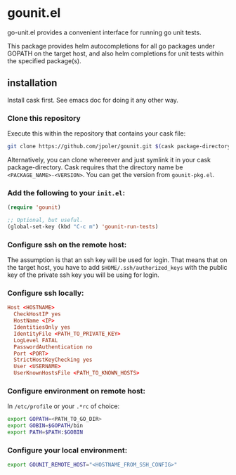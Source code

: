 * gounit.el

go-unit.el provides a convenient interface for running go unit tests.

This package provides helm autocompletions for all go packages under GOPATH on the target host, and also helm completions for unit tests within the specified package(s).

** installation

Install cask first. See emacs doc for doing it any other way.

*** Clone this repository 

Execute this within the repository that contains your cask file:

#+BEGIN_SRC sh
git clone https://github.com/jpoler/gounit.git $(cask package-directory)/gounit-<VERSION>.
#+END_SRC

Alternatively, you can clone whereever and just symlink it in your cask package-directory. Cask requires that the directory name be ~<PACKAGE_NAME>-<VERSION>~. You can get the version from ~gounit-pkg.el~.

*** Add the following to your ~init.el~:
#+BEGIN_SRC emacs-lisp
  (require 'gounit)

  ;; Optional, but useful.
  (global-set-key (kbd "C-c m") 'gounit-run-tests)
#+END_SRC
*** Configure ssh on the remote host:

The assumption is that an ssh key will be used for login. That means that on the target host, you have to add ~$HOME/.ssh/authorized_keys~ with the public key of the private ssh key you will be using for login.

*** Configure ssh locally:

#+BEGIN_SRC conf
Host <HOSTNAME>
  CheckHostIP yes
  HostName <IP>
  IdentitiesOnly yes
  IdentityFile <PATH_TO_PRIVATE_KEY>
  LogLevel FATAL
  PasswordAuthentication no
  Port <PORT>
  StrictHostKeyChecking yes
  User <USERNAME>
  UserKnownHostsFile <PATH_TO_KNOWN_HOSTS>
#+END_SRC

*** Configure environment on remote host:

In ~/etc/profile~ or your ~.*rc~ of choice:

#+BEGIN_SRC sh
export GOPATH=<PATH_TO_GO_DIR>
export GOBIN=$GOPATH/bin
export PATH=$PATH:$GOBIN
#+END_SRC

*** Configure your local environment:

#+BEGIN_SRC sh
export GOUNIT_REMOTE_HOST="<HOSTNAME_FROM_SSH_CONFIG>"
#+END_SRC





